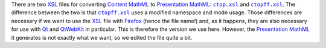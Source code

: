 There are two `XSL <https://www.w3.org/Style/XSL/>`_ files for converting `Content MathML <https://www.w3.org/TR/MathML3/chapter4.html>`_ to `Presentation MathML <https://www.w3.org/TR/MathML2/chapter2.html>`_: |ctop.xsl|_ and |ctopff.xsl|_. The difference between the two is that |ctopff.xsl|_ uses a modified namespace and mode usage. Those differences are necessary if we want to use the `XSL <https://www.w3.org/Style/XSL/>`_ file with `Firefox <https://www.mozilla.org/en-US/firefox/new/>`_ (hence the file name!) and, as it happens, they are also necessary for use with `Qt <https://www.qt.io/>`_ and `QtWebKit <https://wiki.qt.io/QtWebKit>`_ in particular. This is therefore the version we use here. However, the `Presentation MathML <https://www.w3.org/TR/MathML2/chapter2.html>`_ it generates is not exactly what we want, so we edited the file quite a bit.

.. |ctop.xsl| replace:: ``ctop.xsl``
.. _ctop.xsl: https://github.com/davidcarlisle/web-xslt/blob/master/ctop/ctop.xsl

.. |ctopff.xsl| replace:: ``ctopff.xsl``
.. _ctopff.xsl: https://github.com/davidcarlisle/web-xslt/blob/master/ctop/ctopff.xsl
